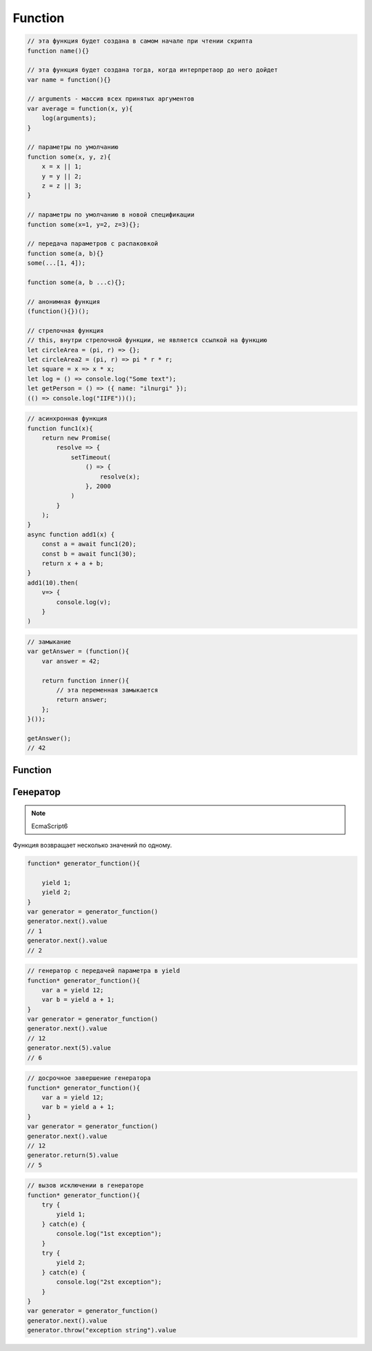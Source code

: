 .. title:: js array

.. meta::
    :description: 
        Описание массивов, array, в языке программирования java script
    :keywords: 
        js array

Function
========

.. code-block:: js

    // эта функция будет создана в самом начале при чтении скрипта
    function name(){}

    // эта функция будет создана тогда, когда интерпретаор до него дойдет
    var name = function(){}

    // arguments - массив всех принятых аргументов
    var average = function(x, y){
        log(arguments);
    }

    // параметры по умолчанию
    function some(x, y, z){
        x = x || 1;
        y = y || 2;
        z = z || 3;
    }

    // параметры по умолчанию в новой спецификации
    function some(x=1, y=2, z=3){};

    // передача параметров с распаковкой
    function some(a, b){}
    some(...[1, 4]);

    function some(a, b ...c){};

    // анонимная функция
    (function(){})();

    // стрелочная функция    
    // this, внутри стрелочной функции, не является ссылкой на функцию
    let circleArea = (pi, r) => {};
    let circleArea2 = (pi, r) => pi * r * r;
    let square = x => x * x;
    let log = () => console.log("Some text");
    let getPerson = () => ({ name: "ilnurgi" });
    (() => console.log("IIFE"))();

.. code-block:: js

    // асинхронная функция
    function func1(x){
        return new Promise(
            resolve => {
                setTimeout(
                    () => {
                        resolve(x);
                    }, 2000
                )
            }
        );
    }
    async function add1(x) {
        const a = await func1(20);
        const b = await func1(30);
        return x + a + b;
    }
    add1(10).then(
        v=> {
            console.log(v);
        }
    )

.. code-block:: js

    // замыкание
    var getAnswer = (function(){
        var answer = 42;

        return function inner(){
            // эта переменная замыкается
            return answer;
        };
    }());

    getAnswer();
    // 42


Function
--------

.. js:class:: Function(args, function_body)

    Функция/конструктор функции, которая возвращает функцию

    Наследник :js:class:`Object`

    .. code-block:: js

        var func = Function("x", "y", "return x + y;")
        var result = func(20, 10)
        // 30


    .. js:attribute:: __proto__

        Ссылка экземпляра на прототип


    .. js:attribute:: arguments

        Массив аргументов, переданных функции


    .. js:attribute:: caller

        Ссылка на функцию, вызвавшую данную функцию


    .. js:attribute:: length

        Число именованных аргументов, указанных при объявлении функции


    .. js:attribute:: name

        Название функции


    .. js:attribute:: prototype
    
        Ссылка функции на прототип


    .. py:method:: apply(thisArg, arguments)

        Вызывает функцию с подменой контекста

        .. code-block:: js

            functionName.apply(thisArg, param1, param2)


    .. py:method:: bind(context, ...arguments)

        Возвращает новую функцию,
        которая вызывает данную,
        как метод указанного объекта с указанными аргументами.

        Таким образом можно подменить контекст

        .. code-block:: js

            function f(){
                alert(1);
            };
            var g = f.bind("Context", 1, 2);
            // эквивалентно f.call("Context", 1, 2);

        .. code-block:: js

            // карирование, фиксирование аргументов
            function mull(a, b){
                return a * b;
            }
            var double = mul.bind(null, 2)
            double(3);
            // mul(2, 3) = 6


    .. py:method:: call(obj, argument1, ...)

        Вызывает функцию как метод указанного объекта


Генератор
---------

.. note:: EcmaScript6

Функция возвращает несколько значений по одному. 

.. code-block:: js

    function* generator_function(){

        yield 1;
        yield 2;
    }
    var generator = generator_function()
    generator.next().value
    // 1
    generator.next().value
    // 2

.. code-block:: js
    
    // генератор с передачей параметра в yield
    function* generator_function(){
        var a = yield 12;
        var b = yield a + 1;
    }
    var generator = generator_function()
    generator.next().value
    // 12
    generator.next(5).value
    // 6

.. code-block:: js
    
    // досрочное завершение генератора
    function* generator_function(){
        var a = yield 12;
        var b = yield a + 1;
    }
    var generator = generator_function()
    generator.next().value
    // 12
    generator.return(5).value
    // 5

.. code-block:: js
    
    // вызов исключении в генераторе
    function* generator_function(){
        try {
            yield 1;
        } catch(e) {
            console.log("1st exception");
        }
        try {
            yield 2;
        } catch(e) {
            console.log("2st exception");
        }
    }
    var generator = generator_function()
    generator.next().value
    generator.throw("exception string").value
